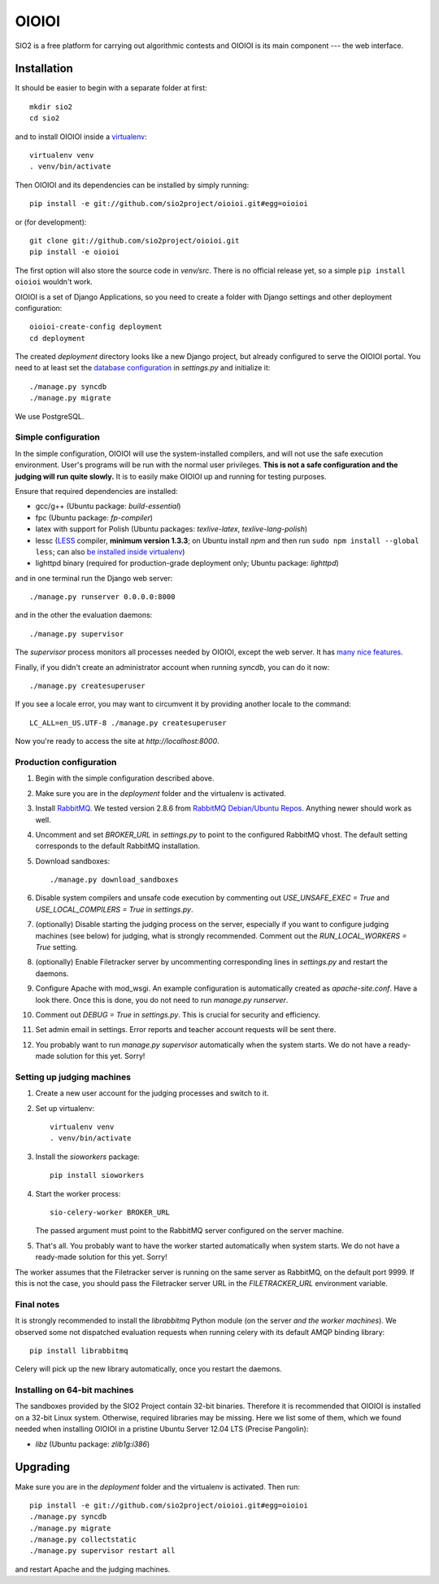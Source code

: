 ======
OIOIOI
======

.. image:: https://hudson.sio2project.mimuw.edu.pl/job/oioioi-github-unittests/badge/icon
   :target: https://hudson.sio2project.mimuw.edu.pl/job/oioioi-github-unittests/Unittests_Report/

SIO2 is a free platform for carrying out algorithmic contests and OIOIOI is its
main component --- the web interface.

Installation
------------

It should be easier to begin with a separate folder at first::

  mkdir sio2
  cd sio2

and to install OIOIOI inside a `virtualenv`_::

  virtualenv venv
  . venv/bin/activate

Then OIOIOI and its dependencies can be installed by simply running::

  pip install -e git://github.com/sio2project/oioioi.git#egg=oioioi

or (for development)::

  git clone git://github.com/sio2project/oioioi.git
  pip install -e oioioi

The first option will also store the source code in *venv/src*. There is no
official release yet, so a simple ``pip install oioioi`` wouldn't work.

OIOIOI is a set of Django Applications, so you need to create a folder with
Django settings and other deployment configuration::

  oioioi-create-config deployment
  cd deployment

The created *deployment* directory looks like a new Django project, but already
configured to serve the OIOIOI portal. You need to at least set the `database
configuration`_ in *settings.py* and initialize it::

  ./manage.py syncdb
  ./manage.py migrate

We use PostgreSQL.

.. _virtualenv: http://www.virtualenv.org/en/latest/index.html
.. _database configuration: https://docs.djangoproject.com/en/dev/ref/settings/#databases

Simple configuration
~~~~~~~~~~~~~~~~~~~~

In the simple configuration, OIOIOI will use the system-installed compilers,
and will not use the safe execution environment. User's programs will be run
with the normal user privileges. **This is not a safe configuration and the
judging will run quite slowly.** It is to easily make OIOIOI up and running for
testing purposes.

Ensure that required dependencies are installed:

* gcc/g++ (Ubuntu package: *build-essential*)
* fpc (Ubuntu package: *fp-compiler*)
* latex with support for Polish (Ubuntu packages: *texlive-latex*,
  *texlive-lang-polish*)
* lessc (`LESS`_ compiler, **minimum version 1.3.3**; on Ubuntu install *npm*
  and then run ``sudo npm install --global less``; can also `be installed inside
  virtualenv`_)
* lighttpd binary (required for production-grade deployment only; Ubuntu
  package: *lighttpd*)

and in one terminal run the Django web server::

  ./manage.py runserver 0.0.0.0:8000

and in the other the evaluation daemons::

  ./manage.py supervisor

The *supervisor* process monitors all processes needed by OIOIOI, except the
web server. It has `many nice features`_.

Finally, if you didn't create an administrator account when running *syncdb*,
you can do it now::

  ./manage.py createsuperuser

If you see a locale error, you may want to circumvent it by providing
another locale to the command::

  LC_ALL=en_US.UTF-8 ./manage.py createsuperuser

Now you're ready to access the site at *http://localhost:8000*.

.. _LESS: http://lesscss.org/
.. _many nice features: https://github.com/rfk/django-supervisor#usage
.. _be installed inside virtualenv: http://stackoverflow.com/questions/8986709/how-to-install-lessc-and-nodejs-in-a-python-virtualenv

Production configuration
~~~~~~~~~~~~~~~~~~~~~~~~

#. Begin with the simple configuration described above.

#. Make sure you are in the *deployment* folder and the virtualenv is activated.

#. Install `RabbitMQ`_. We tested version 2.8.6 from `RabbitMQ Debian/Ubuntu
   Repos`_. Anything newer should work as well.

#. Uncomment and set *BROKER_URL* in *settings.py* to point to the configured
   RabbitMQ vhost. The default setting corresponds to the default RabbitMQ
   installation.

#. Download sandboxes::

     ./manage.py download_sandboxes

#. Disable system compilers and unsafe code execution by commenting out
   *USE_UNSAFE_EXEC = True* and *USE_LOCAL_COMPILERS = True* in *settings.py*.

#. (optionally) Disable starting the judging process on the server, especially
   if you want to configure judging machines (see below) for judging, what is
   strongly recommended. Comment out the *RUN_LOCAL_WORKERS = True* setting.

#. (optionally) Enable Filetracker server by uncommenting corresponding lines
   in *settings.py* and restart the daemons.

#. Configure Apache with mod_wsgi. An example configuration is automatically
   created as *apache-site.conf*. Have a look there. Once this is done, you
   do not need to run *manage.py runserver*.

#. Comment out *DEBUG = True* in *settings.py*. This is crucial for security
   and efficiency.

#. Set admin email in settings. Error reports and teacher account requests will
   be sent there.

#. You probably want to run *manage.py supervisor* automatically when the
   system starts. We do not have a ready-made solution for this yet. Sorry!

.. _judging-machines:

Setting up judging machines
~~~~~~~~~~~~~~~~~~~~~~~~~~~

#. Create a new user account for the judging processes and switch to it.

#. Set up virtualenv::

     virtualenv venv
     . venv/bin/activate

#. Install the *sioworkers* package::

     pip install sioworkers

#. Start the worker process::

     sio-celery-worker BROKER_URL

   The passed argument must point to the RabbitMQ server configured on the
   server machine.

#. That's all. You probably want to have the worker started automatically when
   system starts. We do not have a ready-made solution for this yet. Sorry!

The worker assumes that the Filetracker server is running on the same server as
RabbitMQ, on the default port 9999. If this is not the case, you should pass
the Filetracker server URL in the *FILETRACKER_URL* environment variable.

Final notes
~~~~~~~~~~~

It is strongly recommended to install the *librabbitmq* Python module (on the
server *and the worker machines*). We observed some not dispatched evaluation
requests when running celery with its default AMQP binding library::

  pip install librabbitmq

Celery will pick up the new library automatically, once you restart the
daemons.

.. _RabbitMQ: http://www.rabbitmq.com/
.. _RabbitMQ Debian/Ubuntu Repos: http://www.rabbitmq.com/install-debian.html

Installing on 64-bit machines
~~~~~~~~~~~~~~~~~~~~~~~~~~~~~

The sandboxes provided by the SIO2 Project contain 32-bit binaries. Therefore
it is recommended that OIOIOI is installed on a 32-bit Linux system. Otherwise,
required libraries may be missing. Here we list some of them, which we found
needed when installing OIOIOI in a pristine Ubuntu Server 12.04 LTS (Precise
Pangolin):

* *libz* (Ubuntu package: *zlib1g:i386*)

Upgrading
---------

Make sure you are in the *deployment* folder and the virtualenv is activated.
Then run::

  pip install -e git://github.com/sio2project/oioioi.git#egg=oioioi
  ./manage.py syncdb
  ./manage.py migrate
  ./manage.py collectstatic
  ./manage.py supervisor restart all

and restart Apache and the judging machines.
